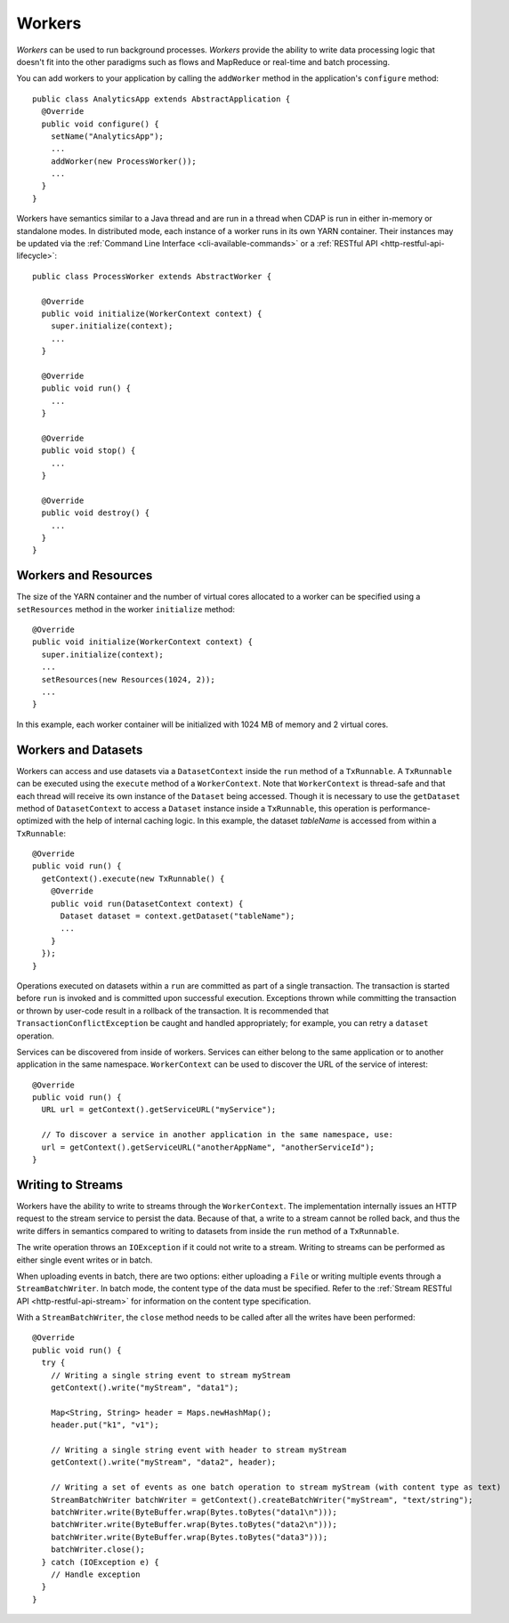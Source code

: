 .. meta::
    :author: Cask Data, Inc.
    :copyright: Copyright © 2015 Cask Data, Inc.

.. _workers:

=======
Workers
=======

*Workers* can be used to run background processes. *Workers* provide the ability to write data processing logic
that doesn't fit into the other paradigms such as flows and MapReduce or real-time and batch processing.

You can add workers to your application by calling the ``addWorker`` method in the application's
``configure`` method::

  public class AnalyticsApp extends AbstractApplication {
    @Override
    public void configure() {
      setName("AnalyticsApp");
      ...
      addWorker(new ProcessWorker());
      ...
    }
  }

Workers have semantics similar to a Java thread and are run in a thread when CDAP is run in either in-memory
or standalone modes. In distributed mode, each instance of a worker runs in its own YARN container.
Their instances may be updated via the :ref:`Command Line Interface <cli-available-commands>` or 
a :ref:`RESTful API <http-restful-api-lifecycle>`::

  public class ProcessWorker extends AbstractWorker {

    @Override
    public void initialize(WorkerContext context) {
      super.initialize(context);
      ...
    }

    @Override
    public void run() {
      ...
    }

    @Override
    public void stop() {
      ...
    }

    @Override
    public void destroy() {
      ...
    }
  }

Workers and Resources
=====================

The size of the YARN container and the number of virtual cores allocated to a worker can
be specified using a ``setResources`` method in the worker ``initialize`` method::

    @Override
    public void initialize(WorkerContext context) {
      super.initialize(context);
      ...
      setResources(new Resources(1024, 2));
      ...
    }

In this example, each worker container will be initialized with 1024 MB of memory and 2
virtual cores.

.. _workers-datasets:

Workers and Datasets
====================

Workers can access and use datasets via a ``DatasetContext`` inside the ``run`` method of a ``TxRunnable``.
A ``TxRunnable`` can be executed using the ``execute`` method of a ``WorkerContext``. Note that ``WorkerContext``
is thread-safe and that each thread will receive its own instance of the ``Dataset`` being accessed. Though it is
necessary to use the ``getDataset`` method of ``DatasetContext`` to access a ``Dataset`` instance inside a
``TxRunnable``, this operation is performance-optimized with the help of internal caching logic. In this
example, the dataset *tableName* is accessed from within a ``TxRunnable``::

  @Override
  public void run() {
    getContext().execute(new TxRunnable() {
      @Override
      public void run(DatasetContext context) {
        Dataset dataset = context.getDataset("tableName");
        ...
      }
    });
  }

Operations executed on datasets within a ``run`` are committed as part of a single transaction.
The transaction is started before ``run`` is invoked and is committed upon successful execution. Exceptions
thrown while committing the transaction or thrown by user-code result in a rollback of the transaction.
It is recommended that ``TransactionConflictException`` be caught and handled appropriately; for example,
you can retry a ``dataset`` operation.

Services can be discovered from inside of workers. Services can either belong to the same application or to another
application in the same namespace. ``WorkerContext`` can be used to discover the URL of the service of interest::

  @Override
  public void run() {
    URL url = getContext().getServiceURL("myService");

    // To discover a service in another application in the same namespace, use:
    url = getContext().getServiceURL("anotherAppName", "anotherServiceId");
  }


Writing to Streams 
==================

Workers have the ability to write to streams through the ``WorkerContext``. The implementation internally
issues an HTTP request to the stream service to persist the data. Because of that, a write to a stream
cannot be rolled back, and thus the write differs in semantics compared to writing to datasets from inside the
``run`` method of a ``TxRunnable``.

The write operation throws an ``IOException`` if it could not write to a stream. Writing to streams can be
performed as either single event writes or in batch.

When uploading events in batch, there are two options: either uploading a ``File`` or writing multiple events
through a ``StreamBatchWriter``. In batch mode, the content type of the data must be specified. Refer
to the :ref:`Stream RESTful API <http-restful-api-stream>` for information on the content type specification.

With a ``StreamBatchWriter``, the ``close`` method needs to be called after all the writes have been performed::

  @Override
  public void run() {
    try {
      // Writing a single string event to stream myStream
      getContext().write("myStream", "data1");

      Map<String, String> header = Maps.newHashMap();
      header.put("k1", "v1");

      // Writing a single string event with header to stream myStream
      getContext().write("myStream", "data2", header);

      // Writing a set of events as one batch operation to stream myStream (with content type as text)
      StreamBatchWriter batchWriter = getContext().createBatchWriter("myStream", "text/string");
      batchWriter.write(ByteBuffer.wrap(Bytes.toBytes("data1\n")));
      batchWriter.write(ByteBuffer.wrap(Bytes.toBytes("data2\n")));
      batchWriter.write(ByteBuffer.wrap(Bytes.toBytes("data3")));
      batchWriter.close();
    } catch (IOException e) {
      // Handle exception
    }
  }
